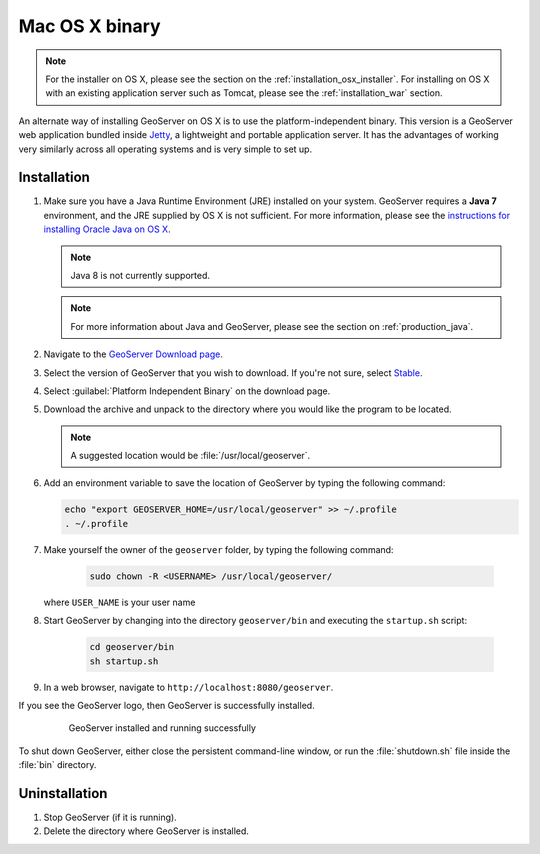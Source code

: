 .. _installation_osx_bin:Mac OS X binary===============.. note:: For the installer on OS X, please see the section on the :ref:`installation_osx_installer`. For installing on OS X with an existing application server such as Tomcat, please see the :ref:`installation_war` section.An alternate way of installing GeoServer on OS X is to use the platform-independent binary. This version is a GeoServer web application bundled inside `Jetty <http://eclipse.org/jetty/>`_, a lightweight and portable application server. It has the advantages of working very similarly across all operating systems and is very simple to set up.Installation------------#. Make sure you have a Java Runtime Environment (JRE) installed on your system. GeoServer requires a **Java 7** environment, and the JRE supplied by OS X is not sufficient. For more information, please see the `instructions for installing Oracle Java on OS X <http://java.com/en/download/faq/java_mac.xml>`_.   .. note:: Java 8 is not currently supported.   .. note:: For more information about Java and GeoServer, please see the section on :ref:`production_java`.#. Navigate to the `GeoServer Download page <http://geoserver.org/download>`_.#. Select the version of GeoServer that you wish to download.  If you're not sure, select `Stable <http://geoserver.org/release/stable>`_.#. Select :guilabel:`Platform Independent Binary` on the download page.#. Download the archive and unpack to the directory where you would like the program to be located.   .. note:: A suggested location would be :file:`/usr/local/geoserver`.#. Add an environment variable to save the location of GeoServer by typing the following command:   .. code-block:: bash          echo "export GEOSERVER_HOME=/usr/local/geoserver" >> ~/.profile      . ~/.profile#. Make yourself the owner of the ``geoserver`` folder, by typing the following command:    .. code-block:: bash       sudo chown -R <USERNAME> /usr/local/geoserver/   where ``USER_NAME`` is your user name #. Start GeoServer by changing into the directory ``geoserver/bin`` and executing the ``startup.sh`` script:    .. code-block:: bash              cd geoserver/bin       sh startup.sh#. In a web browser, navigate to ``http://localhost:8080/geoserver``.If you see the GeoServer logo, then GeoServer is successfully installed.   .. figure:: images/success.png      GeoServer installed and running successfullyTo shut down GeoServer, either close the persistent command-line window, or run the :file:`shutdown.sh` file inside the :file:`bin` directory.Uninstallation--------------#. Stop GeoServer (if it is running).#. Delete the directory where GeoServer is installed.